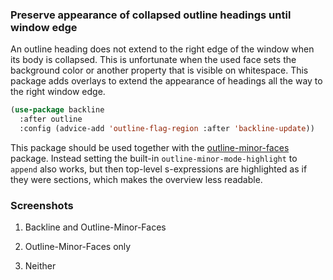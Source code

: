 *** Preserve appearance of collapsed outline headings until window edge

An outline heading does not extend to the right edge of the window
when its body is collapsed.  This is unfortunate when the used face
sets the background color or another property that is visible on
whitespace.  This package adds overlays to extend the appearance of
headings all the way to the right window edge.

#+begin_src emacs-lisp
  (use-package backline
    :after outline
    :config (advice-add 'outline-flag-region :after 'backline-update))
#+end_src

This package should be used together with the [[https://github.com/tarsius/outline-minor-faces][outline-minor-faces]]
package.  Instead setting the built-in ~outline-minor-mode-highlight~ to
~append~ also works, but then top-level s-expressions are highlighted as
if they were sections, which makes the overview less readable.

*** Screenshots

**** Backline and Outline-Minor-Faces

[[http://readme.emacsair.me/backline-best.png]]

**** Outline-Minor-Faces only

[[http://readme.emacsair.me/backline-better.png]]

**** Neither

[[http://readme.emacsair.me/backline-vanilla.png]]

#+html: <br><br>
#+html: <a href="https://github.com/tarsius/backline/actions/workflows/compile.yml"><img alt="Compile" src="https://github.com/tarsius/backline/actions/workflows/compile.yml/badge.svg"/></a>
#+html: <a href="https://stable.melpa.org/#/backline"><img alt="MELPA Stable" src="https://stable.melpa.org/packages/backline-badge.svg"/></a>
#+html: <a href="https://melpa.org/#/backline"><img alt="MELPA" src="https://melpa.org/packages/backline-badge.svg"/></a>
